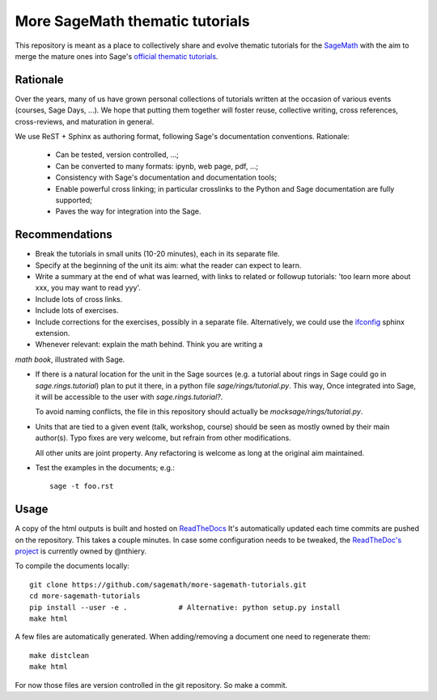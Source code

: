 More SageMath thematic tutorials
================================

.. image:: https://readthedocs.org/projects/more-sagemath-thematic-tutorials/badge/?version=latest
    :target: http://more-sagemath-thematic-tutorials.readthedocs.io/en/latest/?badge=latest
    :alt: Documentation Status

This repository is meant as a place to collectively share and evolve
thematic tutorials for the `SageMath <http://sagemath.org>`_ with the
aim to merge the mature ones into Sage's
`official thematic tutorials <http://doc.sagemath.org/html/en/thematic_tutorials/index.html>`_.

Rationale
---------

Over the years, many of us have grown personal collections of
tutorials written at the occasion of various events (courses, Sage
Days, ...). We hope that putting them together will foster reuse,
collective writing, cross references, cross-reviews, and maturation in
general.

We use ReST + Sphinx as authoring format, following Sage's
documentation conventions. Rationale:

  - Can be tested, version controlled, ...;
  - Can be converted to many formats: ipynb, web page, pdf, ...;
  - Consistency with Sage's documentation and documentation tools;
  - Enable powerful cross linking; in particular crosslinks to the
    Python and Sage documentation are fully supported;
  - Paves the way for integration into the Sage.

Recommendations
---------------

- Break the tutorials in small units (10-20 minutes), each in its
  separate file.

- Specify at the beginning of the unit its aim: what the reader can
  expect to learn.

- Write a summary at the end of what was learned, with links to
  related or followup tutorials: 'too learn more about xxx, you may
  want to read yyy'.

- Include lots of cross links.

- Include lots of exercises.

- Include corrections for the exercises, possibly in a separate file.
  Alternatively, we could use the `ifconfig
  <http://www.sphinx-doc.org/en/stable/ext/ifconfig.html>`_ sphinx
  extension.

- Whenever relevant: explain the math behind. Think you are writing a
*math book*, illustrated with Sage.

- If there is a natural location for the unit in the Sage sources
  (e.g. a tutorial about rings in Sage could go in
  `sage.rings.tutorial`) plan to put it there, in a python file
  `sage/rings/tutorial.py`. This way, Once integrated into Sage, it
  will be accessible to the user with `sage.rings.tutorial?`.

  To avoid naming conflicts, the file in this repository should
  actually be `mocksage/rings/tutorial.py`.

- Units that are tied to a given event (talk, workshop, course) should
  be seen as mostly owned by their main author(s). Typo fixes are very
  welcome, but refrain from other modifications.

  All other units are joint property. Any refactoring is welcome as
  long at the original aim maintained.

- Test the examples in the documents; e.g.::

      sage -t foo.rst

Usage
-----

A copy of the html outputs is built and hosted on `ReadTheDocs
<https://more-sagemath-tutorials.readthedocs.io/en/latest/>`_ It's
automatically updated each time commits are pushed on the repository.
This takes a couple minutes. In case some configuration needs to be
tweaked, the `ReadTheDoc's project
<https://readthedocs.org/projects/more-sagemath-tutorials/>`_ is
currently owned by @nthiery.

To compile the documents locally::

    git clone https://github.com/sagemath/more-sagemath-tutorials.git
    cd more-sagemath-tutorials
    pip install --user -e .            # Alternative: python setup.py install
    make html

A few files are automatically generated. When adding/removing a
document one need to regenerate them::

    make distclean
    make html

For now those files are version controlled in the git repository. So
make a commit.
